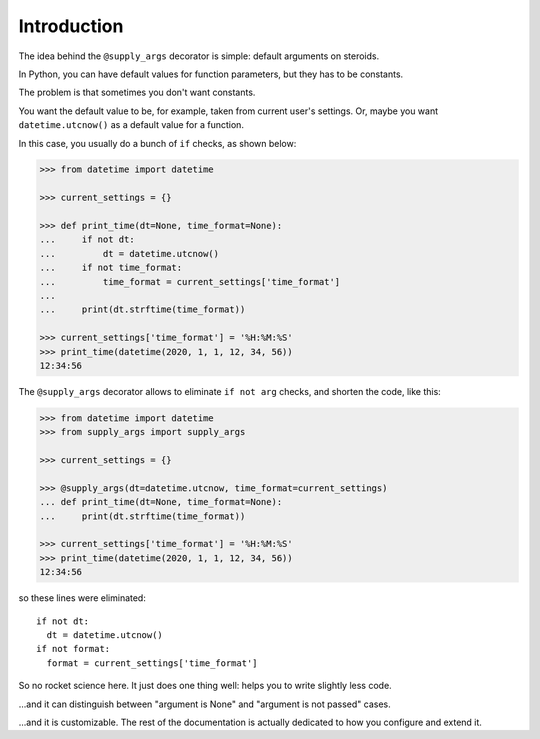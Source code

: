 Introduction
============

The idea behind the ``@supply_args`` decorator is simple: default arguments on steroids.

In Python, you can have default values for function parameters, but they has to be constants.

The problem is that sometimes you don't want constants.

You want the default value to be, for example, taken from current user's settings.
Or, maybe you want ``datetime.utcnow()`` as a default value for a function.

In this case, you usually do a bunch of ``if`` checks, as shown below:

.. code-block::

   >>> from datetime import datetime

   >>> current_settings = {}

   >>> def print_time(dt=None, time_format=None):
   ...     if not dt:
   ...         dt = datetime.utcnow()
   ...     if not time_format:
   ...         time_format = current_settings['time_format']
   ...
   ...     print(dt.strftime(time_format))

   >>> current_settings['time_format'] = '%H:%M:%S'
   >>> print_time(datetime(2020, 1, 1, 12, 34, 56))
   12:34:56


The ``@supply_args`` decorator allows to eliminate ``if not arg`` checks,
and shorten the code, like this:

.. code-block::

   >>> from datetime import datetime
   >>> from supply_args import supply_args

   >>> current_settings = {}

   >>> @supply_args(dt=datetime.utcnow, time_format=current_settings)
   ... def print_time(dt=None, time_format=None):
   ...     print(dt.strftime(time_format))

   >>> current_settings['time_format'] = '%H:%M:%S'
   >>> print_time(datetime(2020, 1, 1, 12, 34, 56))
   12:34:56

so these lines were eliminated::

   if not dt:
     dt = datetime.utcnow()
   if not format:
     format = current_settings['time_format']

So no rocket science here. It just does one thing well: helps you to write slightly less code.

\...and it can distinguish between "argument is None" and "argument is not passed" cases.

\...and it is customizable.
The rest of the documentation is actually dedicated to how you configure and extend it.
